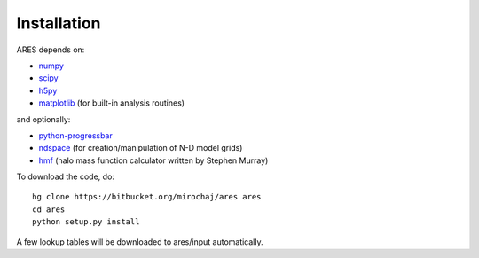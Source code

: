 Installation
============

ARES depends on:

* `numpy <http://numpy.scipy.org/>`_
* `scipy <http://www.scipy.org/>`_ 
* `h5py <http://www.h5py.org/>`_
* `matplotlib <http://matplotlib.sourceforge.net>`_ (for built-in analysis routines)

and optionally:

* `python-progressbar <https://code.google.com/p/python-progressbar/>`_
* `ndspace <https://bitbucket.org/mirochaj/ndspace>`_ (for creation/manipulation of N-D model grids)
* `hmf <https://github.com/steven-murray/hmf>`_ (halo mass function calculator written by Stephen Murray)

To download the code, do::

    hg clone https://bitbucket.org/mirochaj/ares ares
    cd ares
    python setup.py install
    
A few lookup tables will be downloaded to ares/input automatically.    


